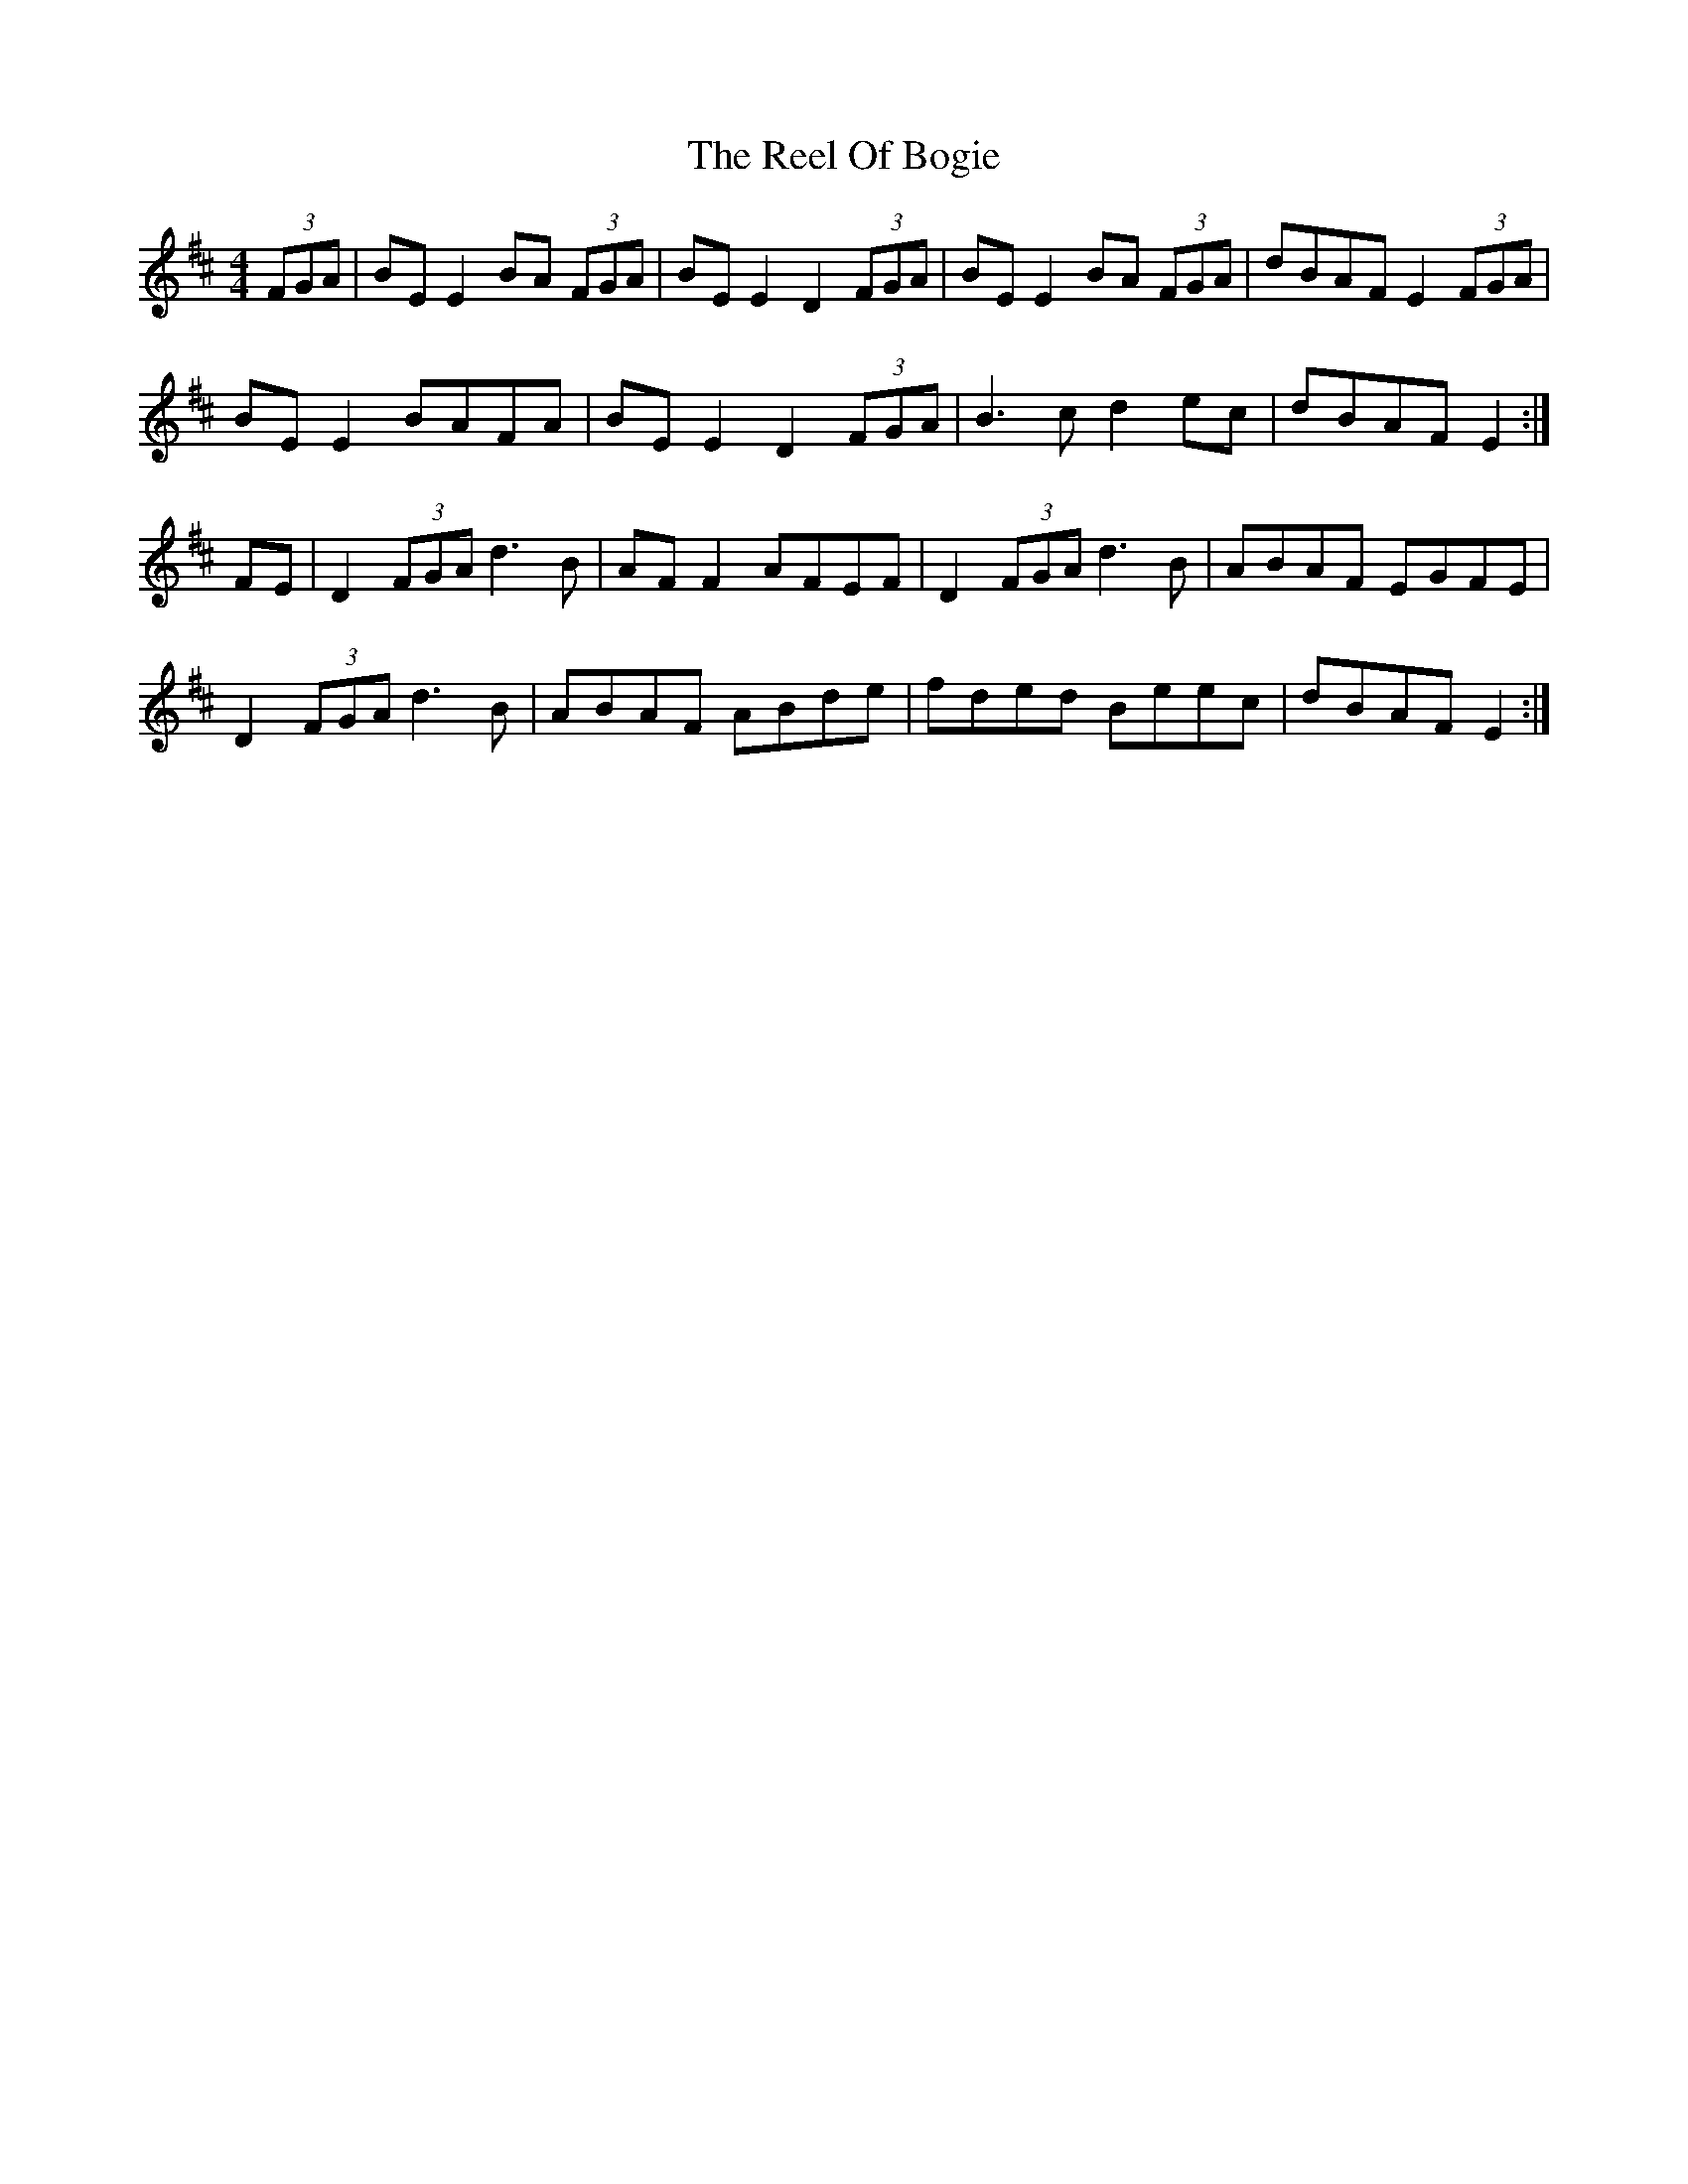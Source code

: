X: 34179
T: Reel Of Bogie, The
R: reel
M: 4/4
K: Edorian
(3FGA|BE E2 BA (3FGA|BE E2 D2 (3FGA|BE E2 BA (3FGA|dBAF E2 (3FGA|
BE E2 BAFA|BE E2 D2 (3FGA|B3 c d2 ec|dBAF E2:|
FE|D2 (3FGA d3 B|AF F2 AFEF|D2 (3FGA d3 B|ABAF EGFE|
D2 (3FGA d3B|ABAF ABde|fded Beec|dBAF E2:|


